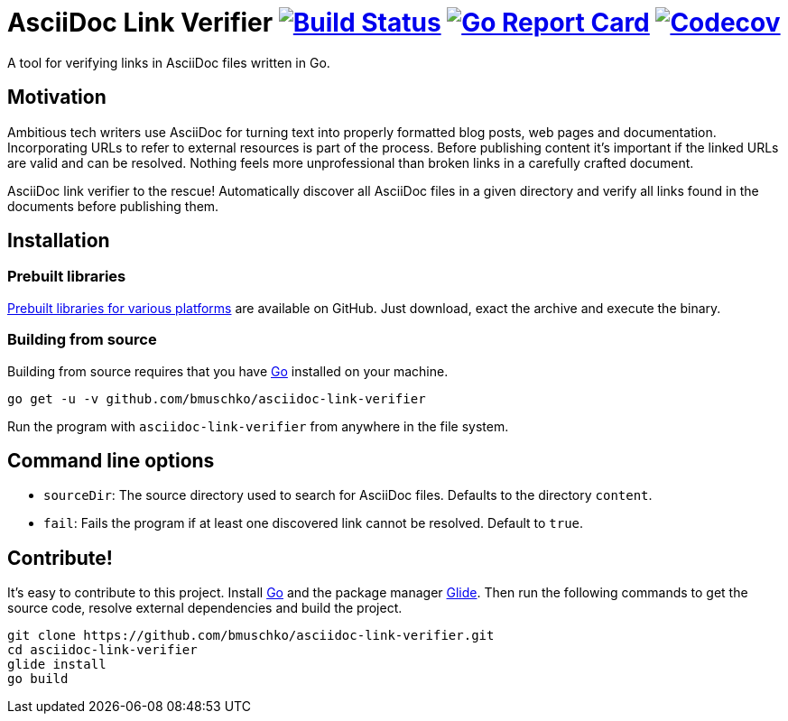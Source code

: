 = AsciiDoc Link Verifier image:https://travis-ci.org/bmuschko/asciidoc-link-verifier.svg?branch=master["Build Status", link="https://travis-ci.org/bmuschko/asciidoc-link-verifier"] image:https://goreportcard.com/badge/github.com/bmuschko/asciidoc-link-verifier["Go Report Card", link="https://goreportcard.com/report/github.com/bmuschko/asciidoc-link-verifier"] image:https://codecov.io/gh/bmuschko/asciidoc-link-verifier/branch/master/graph/badge.svg["Codecov", link="https://codecov.io/gh/bmuschko/asciidoc-link-verifier"]

A tool for verifying links in AsciiDoc files written in Go.

== Motivation

Ambitious tech writers use AsciiDoc for turning text into properly formatted blog posts, web pages and documentation.
Incorporating URLs to refer to external resources is part of the process. Before publishing content it's important if
the linked URLs are valid and can be resolved. Nothing feels more unprofessional than broken links in a carefully crafted
document.

AsciiDoc link verifier to the rescue! Automatically discover all AsciiDoc files in a given directory and verify all links
found in the documents before publishing them.

== Installation

=== Prebuilt libraries

link:https://github.com/bmuschko/asciidoc-link-verifier/releases[Prebuilt libraries for various platforms] are available on GitHub.
Just download, exact the archive and execute the binary.

=== Building from source

Building from source requires that you have link:https://golang.org/doc/install[Go] installed on your machine.

``` shell
go get -u -v github.com/bmuschko/asciidoc-link-verifier
```

Run the program with `asciidoc-link-verifier` from anywhere in the file system.

== Command line options

- `sourceDir`: The source directory used to search for AsciiDoc files. Defaults to the directory `content`.
- `fail`: Fails the program if at least one discovered link cannot be resolved. Default to `true`.

== Contribute!

It's easy to contribute to this project. Install link:https://golang.org/doc/install[Go] and the package manager link:https://glide.sh/[Glide]. Then run the following commands to
get the source code, resolve external dependencies and build the project.

``` shell
git clone https://github.com/bmuschko/asciidoc-link-verifier.git
cd asciidoc-link-verifier
glide install
go build
```



